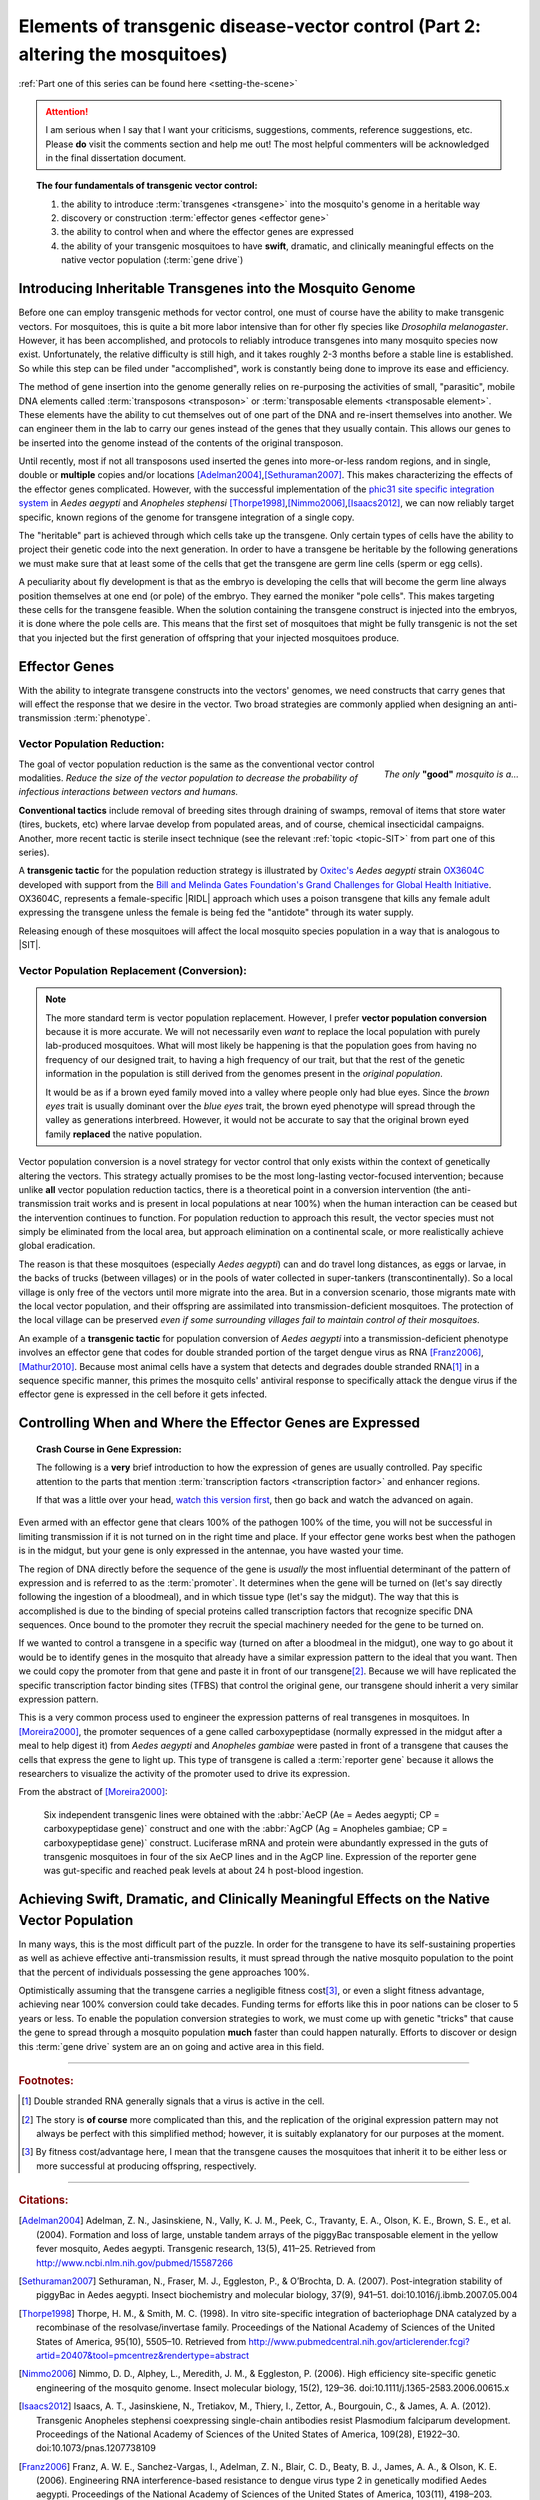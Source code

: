 Elements of transgenic disease-vector control (Part 2: altering the mosquitoes)
===============================================================================
.. _altering-the-mosquitoes:

:ref:`Part one of this series can be found here <setting-the-scene>`

.. attention:: I am serious when I say that I want your criticisms, suggestions, comments, reference suggestions, etc. Please **do** visit the comments section and help me out! The most helpful commenters will be acknowledged in the final dissertation document. 

.. |RIDL| replace:: :abbr:`RIDL (Release of Insects carrying a Dominant Lethal phenotype)`
.. |SIT| replace:: :abbr:`SIT (Sterile Insect Technique)`

.. topic:: The four fundamentals of transgenic vector control:

	1. the ability to introduce :term:`transgenes <transgene>` into the mosquito's genome in a heritable way
	2. discovery or construction :term:`effector genes <effector gene>`
	3. the ability to control when and where the effector genes are expressed 
	4. the ability of your transgenic mosquitoes to have **swift**, dramatic, and clinically meaningful effects on the native vector population (:term:`gene drive`)


	
	
Introducing Inheritable Transgenes into the Mosquito Genome
--------------------------------------------------------------------------

Before one can employ transgenic methods for vector control, one must of course have the ability to make transgenic vectors.
For mosquitoes, this is quite a bit more labor intensive than for other fly species like *Drosophila melanogaster*.
However, it has been accomplished, and protocols to reliably introduce transgenes into many mosquito species now exist.
Unfortunately, the relative difficulty is still high, and it takes roughly 2-3 months before a stable line is established.
So while this step can be filed under "accomplished", work is constantly being done to improve its ease and efficiency. 

.. more::

The method of gene insertion into the genome generally relies on re-purposing the activities of small, "parasitic", mobile DNA elements called :term:`transposons <transposon>` or :term:`transposable elements <transposable element>`.
These elements have the ability to cut themselves out of one part of the DNA and re-insert themselves into another.
We can engineer them in the lab to carry our genes instead of the genes that they usually contain.
This allows our genes to be inserted into the genome instead of the contents of the original transposon.

Until recently, most if not all transposons used inserted the genes into more-or-less random regions, and in single, double or **multiple** copies and/or locations [Adelman2004]_,\ [Sethuraman2007]_.
This makes characterizing the effects of the effector genes complicated.
However, with the successful implementation of the `phic31 site specific integration system <http://en.wikipedia.org/wiki/Site-specific_recombinase_technology#PhiC31_Integrase>`_ in *Aedes aegypti* and *Anopheles stephensi* [Thorpe1998]_,\ [Nimmo2006]_,\ [Isaacs2012]_, we can now reliably target specific, known regions of the genome for transgene integration of a single copy.

The "heritable" part is achieved through which cells take up the transgene. 
Only certain types of cells have the ability to project their genetic code into the next generation.
In order to have a transgene be heritable by the following generations we must make sure that at least some of the cells that get the transgene are germ line cells (sperm or egg cells).

A peculiarity about fly development is that as the embryo is developing the cells that will become the germ line always position themselves at one end (or pole) of the embryo.
They earned the moniker "pole cells".
This makes targeting these cells for the transgene feasible.
When the solution containing the transgene construct is injected into the embryos, it is done where the pole cells are.
This means that the first set of mosquitoes that might be fully transgenic is not the set that you injected but the first generation of offspring that your injected mosquitoes produce.

Effector Genes
------------------------------

With the ability to integrate transgene constructs into the vectors' genomes, we need constructs that carry genes that will effect the response that we desire in the vector.
Two broad strategies are commonly applied when designing an anti-transmission :term:`phenotype`.

Vector Population Reduction:
^^^^^^^^^^^^^^^^^^^^^^^^^^^^^^^^^^^^^

.. figure:: /_static/figs/onlyGoodMosq.png
	:align:  right
	:width:  250px
	:figclass:  align-center
	
	*The only* **"good"** *mosquito is a...*
	



The goal of vector population reduction is the same as the conventional vector control modalities.
*Reduce the size of the vector population to decrease the probability of infectious interactions between vectors and humans.*

**Conventional tactics** include removal of breeding sites through draining of swamps, removal of items that store water (tires, buckets, etc) where larvae develop from populated areas, and of course, chemical insecticidal campaigns. Another, more recent tactic is sterile insect technique (see the relevant :ref:`topic <topic-SIT>` from part one of this series).

A **transgenic tactic** for the population reduction strategy is illustrated by `Oxitec's <http://www.oxitec.com/>`_ *Aedes aegypti* strain `OX3604C <http://www.oxitec.com/health/our-products/aedes-agypti-ox3604c/>`_ developed with support from the `Bill and Melinda Gates Foundation's Grand Challenges for Global Health Initiative <http://www.grandchallenges.org/Pages/Default.aspx>`_.
OX3604C, represents a female-specific |RIDL| approach which uses a poison transgene that kills any female adult expressing the transgene unless the female is being fed the "antidote" through its water supply.

Releasing enough of these mosquitoes will affect the local mosquito species population in a way that is analogous to |SIT|.



Vector Population Replacement (Conversion):
^^^^^^^^^^^^^^^^^^^^^^^^^^^^^^^^^^^^^^^^^^^^^

.. note:: The more standard term is vector population replacement.
	However, I prefer **vector population conversion** because it is more accurate.
	We will not necessarily even *want* to replace the local population with purely lab-produced mosquitoes.
	What will most likely be happening is that the population goes from having no frequency of our designed trait, to having a high frequency of our trait, but that the rest of the genetic information in the population is still derived from the genomes present in the *original population*.

	It would be as if a brown eyed family moved into a valley where people only had blue eyes.
	Since the *brown eyes* trait is usually dominant over the *blue eyes* trait, the brown eyed phenotype will spread through the valley as generations interbreed.
	However, it would not be accurate to say that the original brown eyed family **replaced** the native population.


Vector population conversion is a novel strategy for vector control that only exists within the context of genetically altering the vectors.
This strategy actually promises to be the most long-lasting vector-focused intervention; because unlike **all** vector population reduction tactics, there is a theoretical point in a conversion intervention (the anti-transmission trait works and is present in local populations at near 100%) when the human interaction can be ceased but the intervention continues to function.
For population reduction to approach this result, the vector species must not simply be eliminated from the local area, but approach elimination on a continental scale, or more realistically achieve global eradication.

The reason is that these mosquitoes (especially *Aedes aegypti*) can and do travel long distances, as eggs or larvae, in the backs of trucks (between villages) or in the pools of water collected in super-tankers (transcontinentally).
So a local village is only free of the vectors until more migrate into the area.
But in a conversion scenario, those migrants mate with the local vector population, and their offspring are assimilated into transmission-deficient mosquitoes.
The protection of the local village can be preserved *even if some surrounding villages fail to maintain control of their mosquitoes*.

An example of a **transgenic tactic** for population conversion of *Aedes aegypti* into a transmission-deficient phenotype involves an effector gene that codes for double stranded portion of the target dengue virus as RNA [Franz2006]_,\ [Mathur2010]_.
Because most animal cells have a system that detects and degrades double stranded RNA\ [#dsRNA]_ in a sequence specific manner, this primes the mosquito cells' antiviral response to specifically attack the dengue virus if the effector gene is expressed in the cell before it gets infected.


Controlling When and Where the Effector Genes are Expressed 
-------------------------------------------------------------------------

.. topic:: Crash Course in Gene Expression:

	The following is a **very** brief introduction to how the expression of genes are usually controlled. 
	Pay specific attention to the parts that mention :term:`transcription factors <transcription factor>` and enhancer regions.

	.. youtube:: SMtWvDbfHLo
		:width: 100%
	
	If that was a little over your head, `watch this version first <https://www.youtube.com/watch?v=5MfSYnItYvg>`_, then go back and watch the advanced on again.
	


Even armed with an effector gene that clears 100% of the pathogen 100% of the time, you will not be successful in limiting transmission if it is not turned on in the right time and place.
If your effector gene works best when the pathogen is in the midgut, but your gene is only expressed in the antennae, you have wasted your time.

The region of DNA directly before the sequence of the gene is *usually* the most influential determinant of the pattern of expression and is referred to as the :term:`promoter`.
It determines when the gene will be turned on (let's say directly following the ingestion of a bloodmeal), and in which tissue type (let's say the midgut).
The way that this is accomplished is due to the binding of special proteins called transcription factors that recognize specific DNA sequences.
Once bound to the promoter they recruit the special machinery needed for the gene to be turned on.

If we wanted to control a transgene in a specific way (turned on after a bloodmeal in the midgut), one way to go about it would be to identify genes in the mosquito that already have a similar expression pattern to the ideal that you want.
Then we could copy the promoter from that gene and paste it in front of our transgene\ [#copyPaste]_.
Because we will have replicated the specific transcription factor binding sites (TFBS) that control the original gene, our transgene should inherit a very similar expression pattern.

This is a very common process used to engineer the expression patterns of real transgenes in mosquitoes. 
In [Moreira2000]_, the promoter sequences of a gene called carboxypeptidase (normally expressed in the midgut after a meal to help digest it) from *Aedes aegypti* and *Anopheles gambiae* were pasted in front of a transgene that causes the cells that express the gene to light up.
This type of transgene is called a :term:`reporter gene` because it allows the researchers to visualize the activity of the promoter used to drive its expression.

From the abstract of [Moreira2000]_:

	Six independent transgenic lines were obtained with the :abbr:`AeCP (Ae = Aedes aegypti; CP = carboxypeptidase gene)` construct and one with the :abbr:`AgCP (Ag = Anopheles gambiae; CP = carboxypeptidase gene)` construct. Luciferase mRNA and protein were abundantly expressed in the guts of transgenic mosquitoes in four of the six AeCP lines and in the AgCP line. Expression of the reporter gene was gut-specific and reached peak levels at about 24 h post-blood ingestion.



Achieving Swift, Dramatic, and Clinically Meaningful Effects on the Native Vector Population
-----------------------------------------------------------------------------------------------------

In many ways, this is the most difficult part of the puzzle.
In order for the transgene to have its self-sustaining properties as well as achieve effective anti-transmission results, it must spread through the native mosquito population to the point that the percent of individuals possessing the gene approaches 100%.

Optimistically assuming that the transgene carries a negligible fitness cost\ [#fitness]_, or even a slight fitness advantage, achieving near 100% conversion could take decades.
Funding terms for efforts like this in poor nations can be closer to 5 years or less.
To enable the population conversion strategies to work, we must come up with genetic "tricks" that cause the gene to spread through a mosquito population **much** faster than could happen naturally.
Efforts to discover or design this :term:`gene drive` system are an on going and active area in this field.

.. seealso:: The topic of gene drive deserves its own post, so I will use this space to link to any future post that tackles the subject in substantial depth.







..................



.. rubric:: **Footnotes:**


.. [#dsRNA] Double stranded RNA generally signals that a virus is active in the cell.  

.. [#copyPaste] The story is **of course** more complicated than this, and the replication of the original expression pattern may not always be perfect with this simplified method; however, it is suitably explanatory for our purposes at the moment.  

.. [#fitness] By fitness cost/advantage here, I mean that the transgene causes the mosquitoes that inherit it to be either less or more successful at producing offspring, respectively.


............................

.. rubric:: **Citations:**



.. [Adelman2004] Adelman, Z. N., Jasinskiene, N., Vally, K. J. M., Peek, C., Travanty, E. A., Olson, K. E., Brown, S. E., et al. (2004). Formation and loss of large, unstable tandem arrays of the piggyBac transposable element in the yellow fever mosquito, Aedes aegypti. Transgenic research, 13(5), 411–25. Retrieved from http://www.ncbi.nlm.nih.gov/pubmed/15587266

.. [Sethuraman2007] Sethuraman, N., Fraser, M. J., Eggleston, P., & O’Brochta, D. A. (2007). Post-integration stability of piggyBac in Aedes aegypti. Insect biochemistry and molecular biology, 37(9), 941–51. doi:10.1016/j.ibmb.2007.05.004

.. [Thorpe1998] Thorpe, H. M., & Smith, M. C. (1998). In vitro site-specific integration of bacteriophage DNA catalyzed by a recombinase of the resolvase/invertase family. Proceedings of the National Academy of Sciences of the United States of America, 95(10), 5505–10. Retrieved from http://www.pubmedcentral.nih.gov/articlerender.fcgi?artid=20407&tool=pmcentrez&rendertype=abstract

.. [Nimmo2006] Nimmo, D. D., Alphey, L., Meredith, J. M., & Eggleston, P. (2006). High efficiency site-specific genetic engineering of the mosquito genome. Insect molecular biology, 15(2), 129–36. doi:10.1111/j.1365-2583.2006.00615.x

.. [Isaacs2012] Isaacs, A. T., Jasinskiene, N., Tretiakov, M., Thiery, I., Zettor, A., Bourgouin, C., & James, A. A. (2012). Transgenic Anopheles stephensi coexpressing single-chain antibodies resist Plasmodium falciparum development. Proceedings of the National Academy of Sciences of the United States of America, 109(28), E1922–30. doi:10.1073/pnas.1207738109


.. [Franz2006] Franz, A. W. E., Sanchez-Vargas, I., Adelman, Z. N., Blair, C. D., Beaty, B. J., James, A. A., & Olson, K. E. (2006). Engineering RNA interference-based resistance to dengue virus type 2 in genetically modified Aedes aegypti. Proceedings of the National Academy of Sciences of the United States of America, 103(11), 4198–203. doi:10.1073/pnas.0600479103

.. [Mathur2010] Mathur, G., Sanchez-Vargas, I., Alvarez, D., Olson, K. E., Marinotti, O., & James, a a. (2010). Transgene-mediated suppression of dengue viruses in the salivary glands of the yellow fever mosquito, Aedes aegypti. Insect molecular biology, 1. doi:10.1111/j.1365-2583.2010.01032.x

.. [Moreira2000] Moreira, L. a, Edwards, M. J., Adhami, F., Jasinskiene, N., James, a a, & Jacobs-Lorena, M. (2000). Robust gut-specific gene expression in transgenic Aedes aegypti mosquitoes. Proceedings of the National Academy of Sciences of the United States of America, 97(20), 10895–8. Retrieved from http://www.pubmedcentral.nih.gov/articlerender.fcgi?artid=27120&tool=pmcentrez&rendertype=abstract

.. author:: default
.. categories:: My Research, My Dissertation
.. tags:: mosquitoes, background, vector control, transgenic mosquitoes, GMO, GMM, my research, gene drive, gene expression, gene regulation, Dissertation: Chapter One (Background)
.. comments::